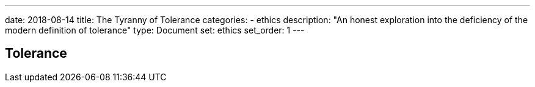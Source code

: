 ---
date: 2018-08-14
title: The Tyranny of Tolerance
categories:
 - ethics
description: "An honest exploration into the deficiency of the modern definition of tolerance"
type: Document
set: ethics
set_order: 1
---

## Tolerance

